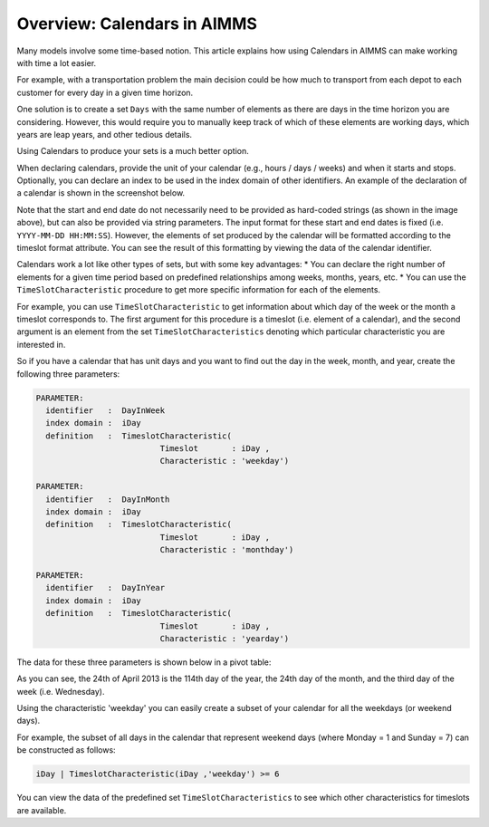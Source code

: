 Overview: Calendars in AIMMS
============================

.. meta::
   :description: Representation of time in AIMMS optimization models and linking to real time.
   :keywords: Calendar, second, minute, hour, day, week, month, year, granularity, localized format, time representation


Many models involve some time-based notion. This article explains how using Calendars in AIMMS can make working with time a lot easier.

For example, with a transportation problem the main decision could be how much to transport from each depot to each customer for every day in a given time horizon.

One solution is to create a set ``Days`` with the same number of elements as there are days in the time horizon you are considering. However, this would require you to manually keep track of which of these elements are working days, which years are leap years, and other tedious details. 

Using Calendars to produce your sets is a much better option.

When declaring calendars, provide the unit of your calendar (e.g., hours / days / weeks) and when it starts and stops. Optionally, you can declare an index to be used in the index domain of other identifiers. An example of the declaration of a calendar is shown in the screenshot below. 

.. image:: images/calendar_attributes.png 

Note that the start and end date do not necessarily need to be provided as hard-coded strings (as shown in the image above), but can also be provided via string parameters. The input format for these start and end dates is fixed (i.e. ``YYYY-MM-DD HH:MM:SS``). However, the elements of set produced by the calendar will be formatted according to the timeslot format attribute. You can see the result of this formatting by viewing the data of the calendar identifier.

Calendars work a lot like other types of sets, but with some key advantages:
* You can declare the right number of elements for a given time period based on predefined relationships among weeks, months, years, etc.
* You can use the ``TimeSlotCharacteristic`` procedure to get more specific information for each of the elements.

For example, you can use ``TimeSlotCharacteristic`` to get information about which day of the week or the month a timeslot corresponds to. The first argument for this procedure is a timeslot (i.e. element of a calendar), and the second argument is an element from the set ``TimeSlotCharacteristics`` denoting which particular characteristic you are interested in.

So if you have a calendar that has unit days and you want to find out the day in the week, month, and year, create the following three parameters:

.. code-block:: aimms

 PARAMETER:
   identifier   :  DayInWeek
   index domain :  iDay
   definition   :  TimeslotCharacteristic(
                           Timeslot       : iDay ,
                           Characteristic : 'weekday')

 PARAMETER:
   identifier   :  DayInMonth
   index domain :  iDay
   definition   :  TimeslotCharacteristic(
                           Timeslot       : iDay ,
                           Characteristic : 'monthday')

 PARAMETER:
   identifier   :  DayInYear
   index domain :  iDay
   definition   :  TimeslotCharacteristic(
                           Timeslot       : iDay ,
                           Characteristic : 'yearday')

The data for these three parameters is shown below in a pivot table:

.. image:: images/timeslotcharacteristic-example.png 

As you can see, the 24th of April 2013 is the 114th day of the year, the 24th day of the month, and the third day of the week (i.e. Wednesday). 

Using the characteristic 'weekday' you can easily create a subset of your calendar for all the weekdays (or weekend days). 

For example, the subset of all days in the calendar that represent weekend days (where Monday = 1 and Sunday = 7) can be constructed as follows:

.. code-block:: aimms

	iDay | TimeslotCharacteristic(iDay ,'weekday') >= 6

You can view the data of the predefined set ``TimeSlotCharacteristics`` to see which other characteristics for timeslots are available.




